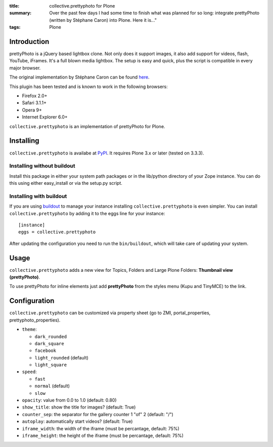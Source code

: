 :title: collective.prettyphoto for Plone
:summary: Over the past few days I had some time to finish what was planned for so long: integrate prettyPhoto (written by Stéphane Caron) into Plone.
          Here it is..."
:tags: Plone

Introduction
------------

prettyPhoto is a jQuery based lightbox clone.
Not only does it support images, it also add support for videos, flash, YouTube, iFrames.
It's a full blown media lightbox.
The setup is easy and quick, plus the script is compatible in every major browser.

The original implementation by Stéphane Caron can be found `here <prettyPhoto_>`_.

This plugin has been tested and is known to work in the following browsers:

- Firefox 2.0+
- Safari 3.1.1+
- Opera 9+
- Internet Explorer 6.0+

``collective.prettyphoto`` is an implementation of prettyPhoto for Plone.

Installing
----------

``collective.prettyphoto`` is availabe at `PyPI <collective.prettyphoto_>`_.
It requires Plone 3.x or later (tested on 3.3.3).

Installing without buildout
###########################

Install this package in either your system path packages or in the lib/python directory of your Zope instance.
You can do this using either easy_install or via the setup.py script.

Installing with buildout
########################

If you are using `buildout`_ to manage your instance installing ``collective.prettyphoto`` is even simpler.
You can install ``collective.prettyphoto`` by adding it to the eggs line for your instance::

    [instance]
    eggs = collective.prettyphoto

After updating the configuration you need to run the ``bin/buildout``, which will take care of updating your system.

Usage
-----

``collective.prettyphoto`` adds a new view for Topics, Folders and Large Plone Folders: **Thumbnail view (prettyPhoto)**.

To use prettyPhoto for inline elements just add **prettyPhoto** from the styles menu (Kupu and TinyMCE) to the link.

Configuration
-------------

``collective.prettyphoto`` can be customized via property sheet (go to ZMI, portal_properties, prettyphoto_properties).

- ``theme``:

  - ``dark_rounded``
  - ``dark_square``
  - ``facebook``
  - ``light_rounded`` (default)
  - ``light_square``

- ``speed``:

  - ``fast``
  - ``normal`` (default)
  - ``slow``

- ``opacity``: value from 0.0 to 1.0 (default: 0.80)
- ``show_title``: show the title for images? (default: True)
- ``counter_sep``: the separator for the gallery counter 1 "of" 2 (default: "/")
- ``autoplay``: automatically start videos? (default: True)
- ``iframe_width``: the width of the iframe (must be percantage, default: 75%)
- ``iframe_height``: the height of the iframe (must be percantage, default: 75%)


.. _buildout: http://pypi.python.org/pypi/zc.buildout
.. _collective.prettyphoto: http://pypi.python.org/pypi/collective.prettyphoto
.. _prettyPhoto: http://www.no-margin-for-errors.com/projects/prettyphoto-jquery-lightbox-clone/
